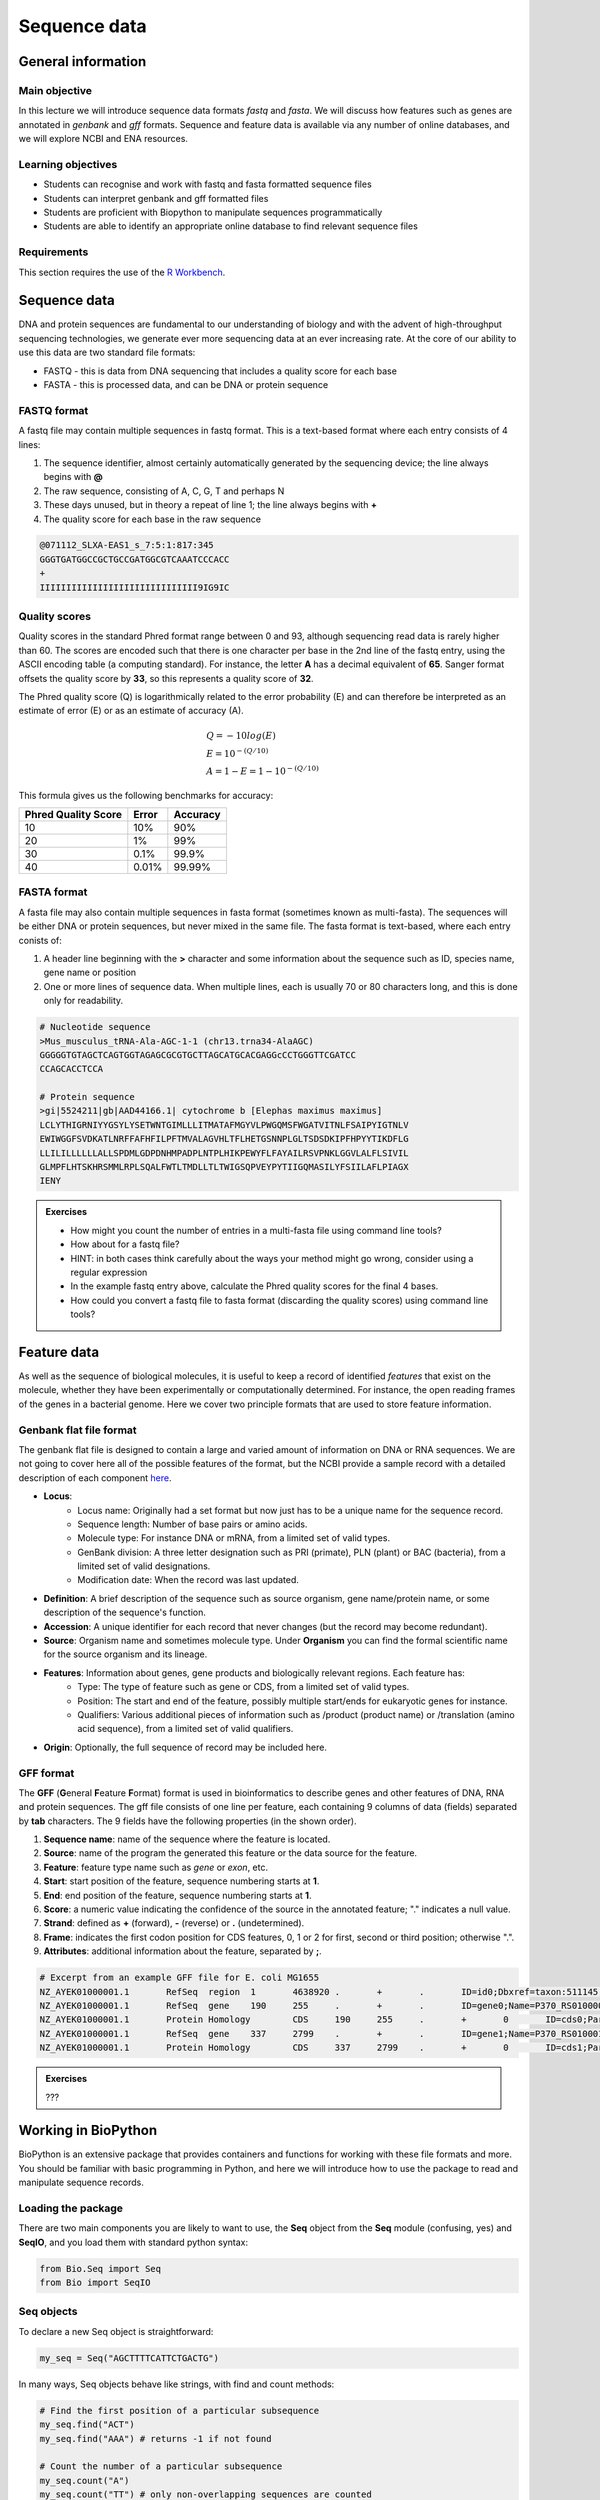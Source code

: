 Sequence data
=============

General information
-------------------

Main objective
^^^^^^^^^^^^^^

In this lecture we will introduce sequence data formats *fastq* and *fasta*. We will discuss how features such as genes are annotated in *genbank* and *gff* formats. Sequence and feature data is available via any number of online databases, and we will explore NCBI and ENA resources.


Learning objectives
^^^^^^^^^^^^^^^^^^^

* Students can recognise and work with fastq and fasta formatted sequence files
* Students can interpret genbank and gff formatted files
* Students are proficient with Biopython to manipulate sequences programmatically
* Students are able to identify an appropriate online database to find relevant sequence files

Requirements
^^^^^^^^^^^^

This section requires the use of the `R Workbench <https://rstudio-teaching.ethz.ch/auth-sign-in?appUri=%2F>`__.


Sequence data
-------------

DNA and protein sequences are fundamental to our understanding of biology and with the advent of high-throughput sequencing technologies, we generate ever more sequencing data at an ever increasing rate. At the core of our ability to use this data are two standard file formats:

* FASTQ - this is data from DNA sequencing that includes a quality score for each base
* FASTA - this is processed data, and can be DNA or protein sequence

FASTQ format
^^^^^^^^^^^^

A fastq file may contain multiple sequences in fastq format. This is a text-based format where each entry consists of 4 lines:

1. The sequence identifier, almost certainly automatically generated by the sequencing device; the line always begins with **@**
2. The raw sequence, consisting of A, C, G, T and perhaps N
3. These days unused, but in theory a repeat of line 1; the line always begins with **+**
4. The quality score for each base in the raw sequence

.. code-block:: bash

   @071112_SLXA-EAS1_s_7:5:1:817:345
   GGGTGATGGCCGCTGCCGATGGCGTCAAATCCCACC
   +
   IIIIIIIIIIIIIIIIIIIIIIIIIIIIII9IG9IC

Quality scores
^^^^^^^^^^^^^^

Quality scores in the standard Phred format range between 0 and 93, although sequencing read data is rarely higher than 60. The scores are encoded such that there is one character per base in the 2nd line of the fastq entry, using the ASCII encoding table (a computing standard). For instance, the letter **A** has a decimal equivalent of **65**. Sanger format offsets the quality score by **33**, so this represents a quality score of **32**.

.. thumbnail:: images/illumina_fastq_coding.png
    :align: center

The Phred quality score (Q) is logarithmically related to the error probability (E) and can therefore be interpreted as an estimate of error (E) or as an estimate of accuracy (A).

.. math::

    & Q = -10log(E) \\
    & E = 10^{-(Q/10)} \\
    & A = 1-E = 1 - 10^{-(Q/10)}

This formula gives us the following benchmarks for accuracy:

+------------------+-----------+------------+----------------------+
| Phred Quality Score          |   Error    |  Accuracy            |
|                              |            |                      |
+==============================+============+======================+
| 10                           | 10%        | 90%                  |
+------------------------------+------------+----------------------+
| 20                           | 1%         | 99%                  |
+------------------------------+------------+----------------------+
| 30                           | 0.1%       | 99.9%                |
+------------------------------+------------+----------------------+
| 40                           | 0.01%      | 99.99%               |
+------------------------------+------------+----------------------+

FASTA format
^^^^^^^^^^^^

A fasta file may also contain multiple sequences in fasta format (sometimes known as multi-fasta). The sequences will be either DNA or protein sequences, but never mixed in the same file. The fasta format is text-based, where each entry conists of:

1. A header line beginning with the **>** character and some information about the sequence such as ID, species name, gene name or position
2. One or more lines of sequence data. When multiple lines, each is usually 70 or 80 characters long, and this is done only for readability.

.. code-block:: bash
   
   # Nucleotide sequence
   >Mus_musculus_tRNA-Ala-AGC-1-1 (chr13.trna34-AlaAGC)
   GGGGGTGTAGCTCAGTGGTAGAGCGCGTGCTTAGCATGCACGAGGcCCTGGGTTCGATCC
   CCAGCACCTCCA

   # Protein sequence
   >gi|5524211|gb|AAD44166.1| cytochrome b [Elephas maximus maximus]
   LCLYTHIGRNIYYGSYLYSETWNTGIMLLLITMATAFMGYVLPWGQMSFWGATVITNLFSAIPYIGTNLV
   EWIWGGFSVDKATLNRFFAFHFILPFTMVALAGVHLTFLHETGSNNPLGLTSDSDKIPFHPYYTIKDFLG
   LLILILLLLLLALLSPDMLGDPDNHMPADPLNTPLHIKPEWYFLFAYAILRSVPNKLGGVLALFLSIVIL
   GLMPFLHTSKHRSMMLRPLSQALFWTLTMDLLTLTWIGSQPVEYPYTIIGQMASILYFSIILAFLPIAGX
   IENY

.. admonition:: Exercises
    :class: exercise

    * How might you count the number of entries in a multi-fasta file using command line tools?
    * How about for a fastq file?
    * HINT: in both cases think carefully about the ways your method might go wrong, consider using a regular expression

    * In the example fastq entry above, calculate the Phred quality scores for the final 4 bases.

    * How could you convert a fastq file to fasta format (discarding the quality scores) using command line tools?

    .. hidden-code-block:: bash

        # Count fasta records
        grep -c "^>" file.fasta

        # Count fastq records
        grep -c "^+$" file.fastq
        (expr $(wc -l short_reads.fastq | cut -d " " -f 1) / 4) # this method is a bit complicated

        # Convert fastq to fasta
        cat file.fastq | paste - - - - | cut -f 1,2 | tr "@\t" ">\n"

        # Alternatively there is a tool called seqtk that will perform all of these functions and more

Feature data
------------

As well as the sequence of biological molecules, it is useful to keep a record of identified *features* that exist on the molecule, whether they have been experimentally or computationally determined. For instance, the open reading frames of the genes in a bacterial genome. Here we cover two principle formats that are used to store feature information.

Genbank flat file format
^^^^^^^^^^^^^^^^^^^^^^^^

The genbank flat file is designed to contain a large and varied amount of information on DNA or RNA sequences. We are not going to cover here all of the possible features of the format, but the NCBI provide a sample record with a detailed description of each component `here <https://www.ncbi.nlm.nih.gov/Sitemap/samplerecord.html>`__.

* **Locus**:
        * Locus name: Originally had a set format but now just has to be a unique name for the sequence record.
        * Sequence length: Number of base pairs or amino acids.
        * Molecule type: For instance DNA or mRNA, from a limited set of valid types.
        * GenBank division: A three letter designation such as PRI (primate), PLN (plant) or BAC (bacteria), from a limited set of valid designations.
        * Modification date: When the record was last updated.

* **Definition**: A brief description of the sequence such as source organism, gene name/protein name, or some description of the sequence's function.

* **Accession**: A unique identifier for each record that never changes (but the record may become redundant).

* **Source**: Organism name and sometimes molecule type. Under **Organism** you can find the formal scientific name for the source organism and its lineage.

* **Features**: Information about genes, gene products and biologically relevant regions. Each feature has:
        * Type: The type of feature such as gene or CDS, from a limited set of valid types.
        * Position: The start and end of the feature, possibly multiple start/ends for eukaryotic genes for instance.
        * Qualifiers: Various additional pieces of information such as /product (product name) or /translation (amino acid sequence), from a limited set of valid qualifiers.

* **Origin**: Optionally, the full sequence of record may be included here.


GFF format
^^^^^^^^^^

The **GFF** (**G**\eneral **F**\eature **F**\ormat) format is used in bioinformatics to describe genes and other features of DNA, RNA and protein sequences. The gff file consists of one line per feature, each containing 9 columns of data (fields) separated by **tab** characters. The 9 fields have the following properties (in the shown order). 

1. **Sequence name**: name of the sequence where the feature is located.
2. **Source**: name of the program the generated this feature or the data source for the feature.
3. **Feature**: feature type name such as *gene* or *exon*, etc.
4. **Start**: start position of the feature, sequence numbering starts at **1**.
5. **End**: end position of the feature, sequence numbering starts at **1**.
6. **Score**: a numeric value indicating the confidence of the source in the annotated feature; "." indicates a null value.
7. **Strand**: defined as **+** (forward), **-** (reverse) or **.** (undetermined).
8. **Frame**: indicates the first codon position for CDS features, 0, 1 or 2 for first, second or third position; otherwise ".".
9. **Attributes**: additional information about the feature, separated by **;**.

.. code-block:: bash

    # Excerpt from an example GFF file for E. coli MG1655
    NZ_AYEK01000001.1       RefSeq  region  1       4638920 .       +       .       ID=id0;Dbxref=taxon:511145;gbkey=Src;genome=genomic;mol_type=genomic DNA;strain=K-12;substrain=MG1655
    NZ_AYEK01000001.1       RefSeq  gene    190     255     .       +       .       ID=gene0;Name=P370_RS01000000122250;gbkey=Gene;gene_biotype=protein_coding;locus_tag=P370_RS01000000122250
    NZ_AYEK01000001.1       Protein Homology        CDS     190     255     .       +       0       ID=cds0;Parent=gene0;Dbxref=Genbank:WP_001386572.1;Name=WP_001386572.1;gbkey=CDS;inference=COORDINATES: similar to AA sequence:RefSeq:NP_414542.1;product=thr operon leader peptide;protein_id=WP_001386572.1;transl_table=11
    NZ_AYEK01000001.1       RefSeq  gene    337     2799    .       +       .       ID=gene1;Name=P370_RS0100015;gbkey=Gene;gene_biotype=protein_coding;locus_tag=P370_RS0100015
    NZ_AYEK01000001.1       Protein Homology        CDS     337     2799    .       +       0       ID=cds1;Parent=gene1;Dbxref=Genbank:WP_001264707.1;Name=WP_001264707.1;gbkey=CDS;inference=COORDINATES: similar to AA sequence:RefSeq:WP_005124053.1;product=bifunctional aspartokinase I/homoserine dehydrogenase I;protein_id=WP_001264707.1;transl_table=11

.. admonition:: Exercises
    :class: exercise

    ???

Working in BioPython
--------------------

BioPython is an extensive package that provides containers and functions for working with these file formats and more. You should be familiar with basic programming in Python, and here we will introduce how to use the package to read and manipulate sequence records.

Loading the package
^^^^^^^^^^^^^^^^^^^

There are two main components you are likely to want to use, the **Seq** object from the **Seq** module (confusing, yes) and **SeqIO**, and you load them with standard python syntax:

.. code-block:: python

    from Bio.Seq import Seq
    from Bio import SeqIO

Seq objects
^^^^^^^^^^^

To declare a new Seq object is straightforward:

.. code-block:: python

    my_seq = Seq("AGCTTTTCATTCTGACTG")

In many ways, Seq objects behave like strings, with find and count methods:

.. code-block:: python

    # Find the first position of a particular subsequence
    my_seq.find("ACT")
    my_seq.find("AAA") # returns -1 if not found

    # Count the number of a particular subsequence
    my_seq.count("A")
    my_seq.count("TT") # only non-overlapping sequences are counted

They also have useful, sequence specific methods:

.. code-block:: python

    # Complement
    my_seq.complement()

    # Reverse complement
    my_seq.reverse_complement()

    # Transcription and reverse transcription
    my_rna = my_seq.transcribe()
    my_dna = my_rna.back_transcribe()

    # Translation works on both DNA and RNA
    my_rna.translate()
    my_dna.translate()

Sequences can also be concatenated and sliced like strings, remembering that python uses 0-based indexing.

.. code-block:: python

    # Add some made up sequence
    my_newseq = Seq("ATG") + my_seq

    # Get the first 1000bp
    my_subseq = my_seq[0:1000]

    # Get the last 1000bp
    my_subseq = my_seq[-1000:]

Reading files with SeqIO
^^^^^^^^^^^^^^^^^^^^^^^^

SeqIO provides a function *parse()* that allows you to read in a multi-fasta file as an iterator or using a handle:

.. code-block:: python

    # As an interator
    records = SeqIO.parse("myfile.fasta", "fasta")

    # Using a handle
    with open("myfile.fasta" as handle:
        for record in SeqIO.parse(handle, "fasta")
            <do things>

The advantage of using a handle is guaranteeing that the file is closed correctly after reading.

Records read in by SeqIO are **SeqRecord** objects, which contain a *seq* variable that is a Seq object and additional information such as the record ID and description. Many of the methods for Seq objects work identically for SeqRecords.

Sometimes you don't want to work through the records in file order, in which case you can use *list()* to convert the iterator to a python list, but be careful with very large files as this will put every record into memory at the same time. You can also convert the iterator to a dictionary with record IDs as keys using a provided function.

.. code-block:: python

    # As a list object
    records = list(SeqIO.parse("myfile.fasta", "fasta"))

    # As a dictionary
    records = SeqIO.to_dict(SeqIO.parse("myfile.fasta", "fasta"))

Note that the *SeqIO.parse* examples above specify the file format as "fasta". Many other formats are supported, but the correct format must be explicitly given as an argument, for instance fastq is "fastq" and GenBank is "genbank" or "gb". Sadly, GFF format is not yet supported and requires an additional package or parsing it yourself. The full list of formats is available `here <https://biopython.org/wiki/SeqIO>`__.


Accessing feature information
^^^^^^^^^^^^^^^^^^^^^^^^^^^^^

If you import a GenBank file with SeqIO, the Seq object will also contain information about the record's features, stored as SeqFeature objects.

.. code-block:: python

    # Import a genbank file and inspect its features
    records = list(SeqIO.parse("myfile.gbk", "gb"))
    record = records[0]

    # List of features
    record.features

    # Inspect a feature
    print(record.features[0])
    record.features[0].location
    record.features[0].qualifiers

    # Extract the sequence for the feature
    feature_seq = record.features[0].extract(record)

As features are a list, you can of course sort them using list comprehension by type, position, or similar. Note that when you slice a sequence to create a subsequence, only features that are contained completely within the subsequence are kept by it.

Writing files with SeqIO
^^^^^^^^^^^^^^^^^^^^^^^^

SeqIO can also be used to output records to file, in the supported format of your choice. Obviously if you convert file format you might lose information, for instance fastq to fasta, or genbank to fasta. Again, the file can be written using a handle if desired.

.. code-block:: python

    # Write to fasta
    SeqIO.write(records, "myrecords.fasta", "fasta")

    # Write to fasta with a handle
    with open("myrecords.fasta", w) as handle:
        SeqIO.write(records, handle, "fasta")

Converting file formats
^^^^^^^^^^^^^^^^^^^^^^^

If you use SeqIO to read in a file in one format, you can convert it by writing to another format. There are some things to note when doing this however:

* If you output to a format that does not support features, such as fasta, then you lose that information
* If you extract a feature sequence or slice a sequence, the new SeqRecord inherits the additional properties such as ID and description of the parent sequence
* If you translate a SeqRecord from nucleotide to amino acid sequence, the additional record information such as ID and description are lost and replaced with awkward '<unknown x>' strings

.. admonition:: Exercises
    :class: exercise
    
    * Using SeqIO, read in the GenBank file located at /nfs/course/PTB_551-0132-00/genomes/bacteria/escherichia/GCF_000005845.2_ASM584v2/GCF_000005845.2_ASM584v2_genomic.gbff
    * What is the GC content (the percentage of bases that are G or C) of the genome?
    * How many genes are there in the genome?

    * Pick any gene and write the sequence out to a new fasta file
    * For the same gene, write the translated amino acid sequence out to another fasta file

    * Write a script that:
       * Reads in the GenBank file
       * Extracts the nucleotide sequences of each gene
       * Writes them to a single multi-fasta file

    .. hidden-code-block:: python

        # Read in the file
        from Bio import SeqIO

        records = list(SeqIO.parse("/nfs/course/PTB_551-0132-00/genomes/bacteria/escherichia/GCF_000005845.2_ASM584v2/GCF_000005845.2_ASM584v2_genomic.gbff", 'gb'))
        record = records[0]

        # Calculate GC content
        gc = (record.seq.count('G') + record.seq.count('C')) / len(record)
        gc # GC content is 50.8%

        # Count genes
        genes = [feature for feature in record.features if feature.type=='gene']
        len(genes) # 4609 genes

        # Output a gene
        my_gene = genes[0]
        my_gene_seqrec = genes[0].extract(record)
        my_gene_seqrec.id = my_gene.qualifiers['gene'][0]
        my_gene_seqrec.description = 'extracted from ' + my_gene_seqrec.description
        SeqIO.write(my_gene_seqrec, 'my_gene.fna', 'fasta')

        # Output a translation
        my_gene_trans = my_gene_seqrec.translate()
        my_gene_trans # see that the metadata is messed up
        my_gene_trans.id = my_gene_seqrec.id
        my_gene_trans.description = my_gene_seqrec.description
        SeqIO.write(my_gene_trans, 'my_gene.faa', 'fasta')


Sequence databases
------------------

In your future work, you might want to reference the genome of the organism you are working with, or some of its genes, or those of species it is related to. If you generate sequence data, you might want to identify or annotate those sequences using bioinformatic methods that rely on an evidence base of existing public sequence data. It is therefore important that you are aware of the available databases that you might browse or search for such information.

There are three primary sequence databases that essentially contain the same data, exchanged daily between them.

* GenBank, part of the `NCBI <https://www.ncbi.nlm.nih.gov/>`__
* European Nucleotide Archive or `ENA <https://www.ebi.ac.uk/ena/browser/home>`__
* DNA Data Bank of Japan or `DDBJ <https://www.ddbj.nig.ac.jp/index-e.html>`__

There are additionally a vast array of secondary databases, often specialising in particular types of sequence or individual organisms. We will discuss some of them in future parts of the course.

NCBI
^^^^

The National Center for Biotechnology Information (`NCBI <https://www.ncbi.nlm.nih.gov/>`__) hosts a series of databases and tools that are considered essential for modern biology. 

The `NCBI homepage <https://www.ncbi.nlm.nih.gov/>`__ (below) is a bit overwhelming. At the top you have the search bar (red frame). You can either search (yellow frame) in all databases or you can select a specific database out of the 39 available databases (blue frame).

In the bottom half of the page you have some popular resources on the right side (purple frame) and on the left hand side (green frame) you find a variety of sub areas. In the middle (pink frame) other common features are linked.

In the following section we will describe certain parts of the NCBI to help you find what you are looking for.

.. thumbnail:: images/NCBI_1.png
    :align: center


GenBank
+++++++

`GenBank <https://www.ncbi.nlm.nih.gov/genbank>`__ is an annotated collection of all publically available DNA sequences. This includes genomes, individual gene or feature sequences, transcripts and more. Sequences shorter than 200bp, that aren't based on a real molecule (for instance a consensus sequence) or that are not known in nucleotide space (for instance a directly sequenced protein), primers, and mixed DNA/mRNA sequences are not accepted. Additional to GenBank is the `WGS <https://www.ncbi.nlm.nih.gov/wgs>`__ (whole genome shotgun) database, which contains sequencing projects that are currently the most common form of high-throughput sequencing, but are not yet assembled, finished or annotatable. The graphs below show how the databases have grown over time in number of entries and total base pairs.

.. thumbnail:: images/wgs_genbank.png
    :align: center


GenBank is searchable by selecting the 'Nucleotide' database on the NCBI homepage. It can also be searched by alignment, which will be covered in the next lecture. When you search, you are shown the results as seen below. These can be further filtered by convenient links on the left side of the page (blue frame), or by organism on the right side of the page (red frame).

.. thumbnail:: images/Nucleotide.png
    :align: center

RefSeq
++++++

The `Reference Sequence <https://www.ncbi.nlm.nih.gov/refseq>`__ database aims to be a comprehensive, well-annotated, non-redundant set of sequences - effectively a curated subset of GenBank to represent the best quality information available for use in biological research. For instance, RefSeq contains 66,541 bacterial entries as of release 207. If you are looking for a high quality and trustworthy sequence for your work, RefSeq is a good place to start.

RefSeq is not searchable from the NCBI frontpage. Instead, you can search GenBank by selecting the 'Nucleotide' database and then use the appropriate filter.

Genome
++++++

The `genome <https://www.ncbi.nlm.nih.gov/genome/>`__ database is another subset of GenBank that includes genomes, chromosomes and assemblies. It aims to assign taxonomy to each entry and give an assessment of completeness. It can be searched directly from the NCBI frontpage by selecting 'Genome'.

Taxonomy
++++++++

The `taxonomy <https://www.ncbi.nlm.nih.gov/taxonomy>`__ database is a curated classification of the organisms in GenBank, by which we mean their locations on the tree of life. There are alternative taxonomies available, such as the `GTDB <https://gtdb.ecogenomic.org/>`__, as phylogenetic methods differ. Taxonomy is continually under revision, and often submissions are unintentionally misassigned, so be wary when working with less well researched organisms or environments.

Taxonomy can be searched directly from the NCBI frontpage by selecting 'Taxonomy'.

.. admonition:: Exercises
    :class: exercise

    * Search for something..


Searching the NCBI
^^^^^^^^^^^^^^^^^^

The NCBI’s primary text search and retrieval system, Entrez, comprises 39 molecular and literature databases and is usually accessed via the search bar (Figure 1 red frame, nearly all search boxes on NCBI access the Entrez system). 

Since Entrez searches in a vast amount of databases and the search input can be almost anything (single words, short phrases, sentences, database identifiers, gene symbols, names, etc.) even simple searches can lead to an overwhelming amount of results. Therefore it is useful to know some tricks which make searching more efficient.

1. Boolean Operators: You should be familiar with Boolean Operators from Statistics. They can be used in Entrez to make your search more specific:
       
    * **AND**: Finds documents that contain terms on both sides of the operator, the intersection of both searches.
    * **OR**: Finds documents that contain either term, the union of both searches.
    * **NOT**: Finds documents that contain the term on the left but not the term on the right of the operator, the subtraction of the right hand search from the one on the left.

    **Please note that these Boolean Operators have to be written in uppercase to work and are processed from left to right**

2. Phrases: Individual search terms separated by a **space** are joined as if an **AND** was put between them, unless the words match a phrase indexed by the database, in which case the phrase is searched for as written. If you want to force a search for a phrase, put the words in quotation marks "like this". Furthermore, you can use \* as a wildcard to represent any character.

3. Indexed Fields: Each database has various indices to improve and speed up searching - the metadata for each entry. A field can be searched specifically by putting its name in square brackets immediately after a search term. For instance, entries in Nucleotide are associated with an Organism and a Publication Date (amongst many other fields) that you can search for like so:

        "Escherichia coli"[Organism] AND 2020/1/1[Publication Date]

If you want to know more about Entrez click `here <https://www.ncbi.nlm.nih.gov/books/NBK3837/>`__.


.. container:: nextlink

    `Next: Alignment <4_Alignment.html>`__


